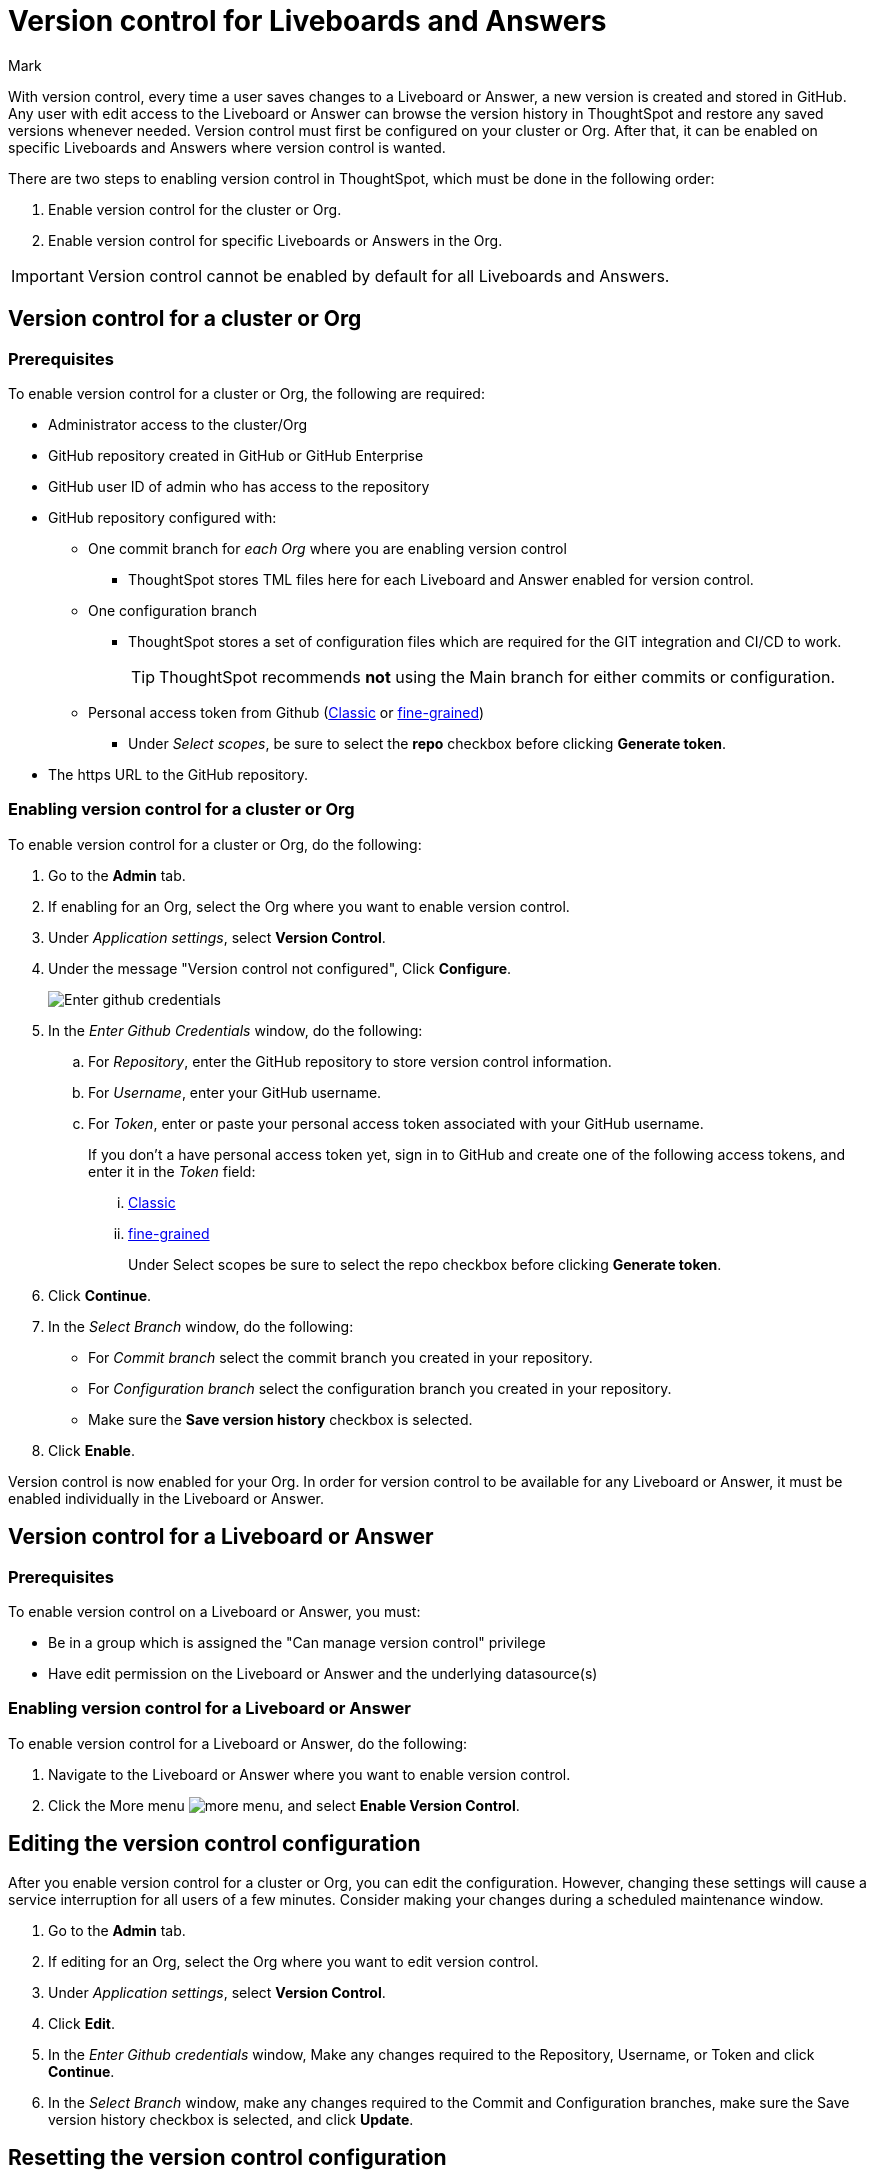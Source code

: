 = Version control for Liveboards and Answers
:last_updated: 7/15/2024
:author: Mark
:experimental:
:linkattrs:
:page-layout: default-cloud
:description: Enable version control on your ThoughtSpot cluster, so users can enable version control on specific Liveboards and Answers.
:jira: SCAL-196890, SCAL-185652 (can manage version control privilege), SCAL-207739 (troubleshooting), SCAL-213208 (change to GA)

With version control, every time a user saves changes to a Liveboard or Answer, a new version is created and stored in GitHub. Any user with edit access to the Liveboard or Answer can browse the version history in ThoughtSpot and restore any saved versions whenever needed. Version control must first be configured on your cluster or Org. After that, it can be enabled on specific Liveboards and Answers where version control is wanted.

There are two steps to enabling version control in ThoughtSpot, which must be done in the following order:

. Enable version control for the cluster or Org.
. Enable version control for specific Liveboards or Answers in the Org.

IMPORTANT: Version control cannot be enabled by default for all Liveboards and Answers.

== Version control for a cluster or Org

=== Prerequisites

To enable version control for a cluster or Org, the following are required:

* Administrator access to the cluster/Org
* GitHub repository created in GitHub or GitHub Enterprise
* GitHub user ID of admin who has access to the repository
* GitHub repository configured with:

** One commit branch for _each Org_ where you are enabling version control
*** ThoughtSpot stores TML files here for each Liveboard and Answer enabled for version control.
** One configuration branch
*** ThoughtSpot stores a set of configuration files which are required for the GIT integration and CI/CD to work.
+
TIP: ThoughtSpot recommends *not* using the Main branch for either commits or configuration.
** Personal access token from Github (https://docs.github.com/en/authentication/keeping-your-account-and-data-secure/managing-your-personal-access-tokens#creating-a-personal-access-token-classic[Classic^] or https://docs.github.com/en/authentication/keeping-your-account-and-data-secure/managing-your-personal-access-tokens#creating-a-fine-grained-personal-access-token[fine-grained^])
*** Under _Select scopes_, be sure to select the *repo* checkbox before clicking *Generate token*.

* The https URL to the GitHub repository.

=== Enabling version control for a cluster or Org

To enable version control for a cluster or Org, do the following:

. Go to the *Admin* tab.
. If enabling for an Org, select the Org where you want to enable version control.
. Under _Application settings_, select *Version Control*.
. Under the message "Version control not configured", Click *Configure*.
+
image::github-creds.png[Enter github credentials]

. In the _Enter Github Credentials_ window, do the following:
.. For _Repository_, enter the GitHub repository to store version control information.
.. For _Username_, enter your GitHub username.
.. For _Token_, enter or paste your personal access token associated with your GitHub username.
+
If you don't a have personal access token yet, sign in to GitHub and create one of the following access tokens, and enter it in the _Token_ field:

... https://docs.github.com/en/authentication/keeping-your-account-and-data-secure/managing-your-personal-access-tokens#creating-a-personal-access-token-classic[Classic^]
... https://docs.github.com/en/authentication/keeping-your-account-and-data-secure/managing-your-personal-access-tokens#creating-a-fine-grained-personal-access-token[fine-grained^]
+
Under Select scopes be sure to select the repo checkbox before clicking *Generate token*.
. Click *Continue*.
. In the _Select Branch_ window, do the following:
* For _Commit branch_ select the commit branch you created in your repository.
* For _Configuration branch_ select the configuration branch you created in your repository.
* Make sure the *Save version history* checkbox is selected.
. Click *Enable*.


Version control is now enabled for your Org. In order for version control to be available for any Liveboard or Answer, it must be enabled individually in the Liveboard or Answer.

== Version control for a Liveboard or Answer

=== Prerequisites

To enable version control on a Liveboard or Answer, you must:

* Be in a group which is assigned the "Can manage version control" privilege
* Have edit permission on the Liveboard or Answer and the underlying datasource(s)

=== Enabling version control for a Liveboard or Answer

To enable version control for a Liveboard or Answer, do the following:

. Navigate to the Liveboard or Answer where you want to enable version control.
. Click the More menu image:icon-more-10px.png[more menu], and select *Enable Version Control*.

== Editing the version control configuration

After you enable version control for a cluster or Org, you can edit the configuration. However, changing these settings will cause a service interruption for all users of a few minutes. Consider making your changes during a scheduled maintenance window.

. Go to the *Admin* tab.
. If editing for an Org, select the Org where you want to edit version control.
. Under _Application settings_, select *Version Control*.
. Click *Edit*.
. In the _Enter Github credentials_ window, Make any changes required to the Repository, Username, or Token and click *Continue*.
. In the _Select Branch_ window, make any changes required to the Commit and Configuration branches, make sure the Save version history checkbox is selected, and click *Update*.

== Resetting the version control configuration

CAUTION: Resetting your version control configuration deletes the configuration completely, causing all version history from your GIT branches to be lost.

To reset the version control configuration, do the following:

. Click *Reset Configuration*.
+
The _Reset Configuration_ message appears asking you if you really want to reset the configuration.
. To proceed, click *Yes*.

== Troubleshooting

The following are some possible errors you may encounter and the recommended steps to resolve them:

[%collapsible]
.*Cannot select <BranchName> as it has protection rules enabled*
====
--
[discrete]
==== What are Branch protection rules?
Branch protection rules are configurations within version control systems like Git that safeguard designated branches from unauthorized or accidental changes. These rules typically include restrictions such as preventing direct pushes to protected branches, requiring code reviews for proposed changes, enforcing passing status checks before merging, mandating approvals from designated reviewers, and limiting or disallowing force pushes to maintain branch history integrity. By enforcing these rules, teams ensure a controlled and collaborative development process, reducing the risk of errors and conflicts while maintaining code quality and stability.

[discrete]
==== Why does it need to be disabled to create Git configuration in ThoughtSpot?
With Branch protection rules enabled, it’s impossible to directly commit and push the TS objects to the remote repository. So both the Commit branch and Configuration branch should not be protected.

[discrete]
==== How to disable the Branch protection rules?

. Navigate to your Git repository and open settings.
. Under 'Code and Automation', click on 'Branches'.
. Delete any branch protection rules specified for the branch from which you want to create a Git configuration.
. Finally, create the Git configuration in ThoughtSpot.

--
====
[%collapsible]
.*Git token about to expire, Contact your admin for uninterrupted access of version history*
====
--
[discrete]
==== What does this error mean?
The Git access token you're using to authenticate with Git (such as GitHub, GitLab, etc.) is nearing its expiration date. Git platforms commonly use access tokens for authentication when interacting with their APIs, such as when pushing commits, pulling changes, or performing other actions that require authentication.

[discrete]
==== Why does it need to be disabled to create Git configuration in ThoughtSpot?
With Branch protection rules enabled, it’s impossible to directly commit and push the TS objects to the remote repository. So both the Commit branch and Configuration branch should not be protected.

[discrete]
==== How to disable the Branch protection rules?
Navigate to your Git repository and open settings.
Under 'Code and Automation', click on 'Branches'.
Delete any branch protection rules specified for the branch from which you want to create a Git configuration.
Finally, create the Git configuration in ThoughtSpot.

[discrete]
==== Solution

. Sign in to your GitHub account and open the developer settings section.
. Find the section for managing personal access tokens.
. Review the token expiry settings on GitHub. Adjust the settings according to your requirements to avoid frequent token expiration issues.
. Generate a new token or Regenerate a token with the appropriate permissions required for your use case.

--
====

[%collapsible]
.*Version history is unavailable as connection with GitHub could not be established. Contact admin to restore services.*
====
--
[discrete]
==== Root cause

The access token you're using to authenticate with GitHub must be expired. GitHub commonly uses access tokens for authentication when interacting with their APIs, such as when pushing commits, pulling changes, or performing other actions that require authentication.

[discrete]
==== Solution

. Sign in to your GitHub account and open the developer settings section.
. Find the section for managing personal access tokens.
. Review the token expiry settings on GitHub. Adjust the settings according to your requirements to avoid frequent token expiration issues.
. Generate a new token or Regenerate a token with the appropriate permissions required for your use case.

--
====

[%collapsible]
.*Answers could not be loaded in Liveboard*
====
--
[discrete]
==== Root cause

This error occurs when a table or column is needed to display visualizations in the version of the Liveboard that is being previewed, but no longer exists in ThoughtSpot (the table / worksheet used for these visualizations have likely changed recently and removed the tables / columns needed).

[discrete]
==== Solution for column not found

. Navigate to the data tab and open the respective worksheet or table.
. Click edit table option and import the column you need to search from ThoughtSpot.
. Navigate to the data tab and open the respective worksheet or table.
. Click edit table option and import the column you need to search from ThoughtSpot.

[discrete]
==== Solution for table not found

. Navigate to the data tab and open the connection where your table/worksheet belongs to.
. Click *Edit connection*.
. Import the column you need to search from ThoughtSpot.
--
====

[%collapsible]
.*Column not found in Answer*
====
--
[discrete]
==== Root cause

This error occurs when a table or column is not found in ThoughtSpot but was present in previous versions of the Answer you’re looking into. The table or column probably existed in earlier versions of the Answer but may have been removed from ThoughtSpot more recently.

[discrete]
==== Solution

. Navigate to the data tab and open the respective worksheet or table.

. Click edit table option and import the column you need to search from ThoughtSpot.
--
====

[%collapsible]
.*Updating details might lead to loss of version history*
====
--
[discrete]
==== Explanation

*Updating Git remote repository (Not recommended)* - Updating the Git configuration details and replacing the repository information may lead to the loss of version history. This occurs because the newer repository may lack versioned object information present in the older repository. As a result, users may be unable to access older versions of the ThoughtSpot objects committed to the previous repository.

*Updating access token* - The newer access token might not have the necessary permissions to the repository which the older access token had. It’s always better to verify if the newer access token has the permissions needed to commit the objects to the repository.

[discrete]
==== Recommendation

ThoughtSpot recommends always maintaining a single Git repository for an Org. This prevents unnecessary loss of data.
--
====

[%collapsible]
.*Check the credentials you entered are correct and try again*
====
--
[discrete]
==== Root cause

- The username or the access token entered might be incorrect.
- The access token entered might be expired.

[discrete]
==== Solutions
- Check that the username and password are correct. If not correct and try again.

- Check that the access token is expired, if expired create a new access token and try again.

--
====

[%collapsible]
.*Could not establish a connection with GitHub*
====
--
[discrete]
==== Root cause

This error occurs for the following reasons:

- The Git repository does not exist or is deleted.

- The token does not have the necessary permissions to read from or write to the repository.


[discrete]
==== Solutions
- Check that the repository exists in the GitHub and provide a valid Git repository.

- Check that the access token has sufficient permissions to read from and write to the repository.

[discrete]
==== Minimum token requirements to create a git configuration and commit

*Classic token*

User should be given permission to write to the repository, and the created classic tokens must have repository access in order to make changes.

*Fine-grained token*

User should have read and write access to the content and read-only access to the metadata as below.

--
====

[%collapsible]
.*The branch <BranchName> is configured for another organization with same repository setup*
====
--
[discrete]
==== Root cause

This error shows up if you try to configure a commit branch for an Org that is already configured to be used with another Org. Version Control does not allow us to configure the same branch as a commit branch for two different Orgs.


[discrete]
==== Reason

To maintain data integrity and avoid conflicts, it's good for multiple organizations not to commit their ThoughtSpot objects in the same branch. Configuring one commit branch per Org enables users to manage the data of each organization separately, ensuring that it can be seamlessly imported into ThoughtSpot when needed.

[discrete]
==== Solution

The user should use different commit branches for each Org while configuring version control.

--
====

[%collapsible]
.*Some branches in the given list [<BranchName>, <BranchName>] do not exist*
====
--
[discrete]
==== Root cause

This error appears if the user is trying to configure a branch in ThoughtSpot which does not exist in the remote repository. The branch might have been deleted or never created.


[discrete]
==== Solution

. Navigate to the remote repository and click view all branches.
. Click create new branch to create a branch with the desired name.

--
====

[%collapsible]
.*Repository already configured for the organization*
====
--
[discrete]
==== Root cause

This error occurs when the user attempts to configure Git for an organization in ThoughtSpot, but the configuration for that specific organization already exists.


[discrete]
==== Solution

Update the current configuration with the required data.

--
====
